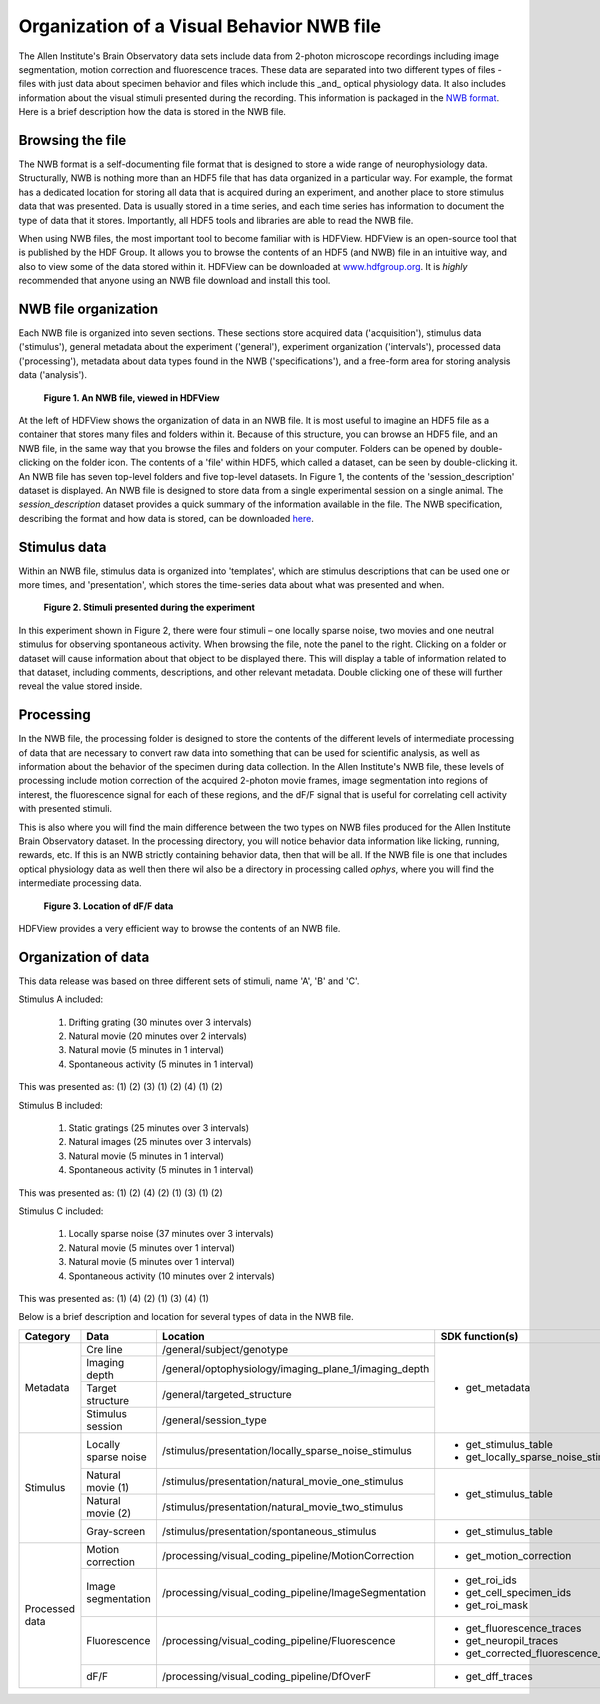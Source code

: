 Organization of a Visual Behavior NWB file
==========================================

The Allen Institute's Brain Observatory data sets include data from 2-photon microscope recordings including image segmentation, motion correction and fluorescence traces. 
These data are separated into two different types of files - files with just data about specimen behavior and files which include this _and_ optical physiology data.
It also includes information about the visual stimuli presented during the recording. This information is packaged in the `NWB format <http://www.nwb.org>`_. 
Here is a brief description how the data is stored in the NWB file.

Browsing the file
-----------------

The NWB format is a self-documenting file format that is designed to store a wide range of neurophysiology data. 
Structurally, NWB is nothing more than an HDF5 file that has data organized in a particular way.
For example, the format has a dedicated location for storing all data that is acquired during an experiment, and another place to store stimulus data that was presented. 
Data is usually stored in a time series, and each time series has information to document the type of data that it stores.
Importantly, all HDF5 tools and libraries are able to read the NWB file.

When using NWB files, the most important tool to become familiar with is HDFView. 
HDFView is an open-source tool that is published by the HDF Group. 
It allows you to browse the contents of an HDF5 (and NWB) file in an intuitive way, and also to view some of the data stored within it. 
HDFView can be downloaded at `www.hdfgroup.org <http://www.hdfgroup.org/products/java/hdfview/>`_.
It is *highly* recommended that anyone using an NWB file download and install this tool. 


NWB file organization
---------------------

Each NWB file is organized into seven sections. These sections store acquired data ('acquisition'), stimulus data ('stimulus'), general metadata about the experiment ('general'), experiment organization ('intervals'), processed data ('processing'), metadata about data types found in the NWB ('specifications'), and a free-form area for storing analysis data ('analysis'). 

.. figure:: /_static/behavior_ophys_nwb_fig-1.png

   **Figure 1. An NWB file, viewed in HDFView**

At the left of HDFView shows the organization of data in an NWB file.
It is most useful to imagine an HDF5 file as a container that stores many files and folders within it. 
Because of this structure, you can browse an HDF5 file, and an NWB file, in the same way that you browse the files and folders on your computer.
Folders can be opened by double-clicking on the folder icon.
The contents of a 'file' within HDF5, which called a dataset, can be seen by double-clicking it. 
An NWB file has seven top-level folders and five top-level datasets. 
In Figure 1, the contents of the 'session_description' dataset is displayed.
An NWB file is designed to store data from a single experimental session on a single animal. 
The `session_description` dataset provides a quick summary of the information available in the file.
The NWB specification, describing the format and how data is stored, can be downloaded `here <http://github.com/NeurodataWithoutBorders/specification/blob/master/version_1.0.3/nwb_file_format_specification_v1.0.3.pdf>`_.


Stimulus data
-------------

Within an NWB file, stimulus data is organized into 'templates', which are stimulus descriptions that can be used one or more times, and 'presentation', which stores the time-series data about what was presented and when. 

.. figure:: /_static/behavior_ophys_nwb_fig-2.png

   **Figure 2. Stimuli presented during the experiment**

In this experiment shown in Figure 2, there were four stimuli – one locally sparse noise, two movies and one neutral stimulus for observing spontaneous activity. 
When browsing the file, note the panel to the right. 
Clicking on a folder or dataset will cause information about that object to be displayed there. 
This will display a table of information related to that dataset, including comments, descriptions, and other relevant metadata. 
Double clicking one of these will further reveal the value stored inside.

Processing
----------

In the NWB file, the processing folder is designed to store the contents of the different levels of intermediate processing of data that are necessary to convert raw data into something that can be used for scientific analysis, as well as information about the behavior of the specimen during data collection. 
In the Allen Institute's NWB file, these levels of processing include motion correction of the acquired 2-photon movie frames, image segmentation into regions of interest, the fluorescence signal for each of these regions, and the dF/F signal that is useful for correlating cell activity with presented stimuli. 

This is also where you will find the main difference between the two types on NWB files produced for the Allen Institute Brain Observatory dataset. 
In the processing directory, you will notice behavior data information like licking, running, rewards, etc. 
If this is an NWB strictly containing behavior data, then that will be all. If the NWB file is one that includes optical physiology data as well then there wil also be a directory in processing called `ophys`, where you will find the intermediate processing data. 

.. figure:: /_static/behavior_ophys_nwb_fig-3.png

   **Figure 3. Location of dF/F data**


HDFView provides a very efficient way to browse the contents of an NWB file.

Organization of data
--------------------

This data release was based on three different sets of stimuli, name 'A', 'B' and 'C'. 

Stimulus A included:

   1) Drifting grating (30 minutes over 3 intervals)
   2) Natural movie (20 minutes over 2 intervals)
   3) Natural movie (5 minutes in 1 interval)
   4) Spontaneous activity (5 minutes in 1 interval)

This was presented as: (1) (2) (3) (1) (2) (4) (1) (2)

Stimulus B included:

   1) Static gratings (25 minutes over 3 intervals)
   2) Natural images (25 minutes over 3 intervals)
   3) Natural movie (5 minutes in 1 interval)
   4) Spontaneous activity (5 minutes in 1 interval)

This was presented as: (1) (2) (4) (2) (1) (3) (1) (2)

Stimulus C included:

   1) Locally sparse noise (37 minutes over 3 intervals)
   2) Natural movie (5 minutes over 1 interval)
   3) Natural movie (5 minutes over 1 interval)
   4) Spontaneous activity (10 minutes over 2 intervals)

This was presented as: (1) (4) (2) (1) (3) (4) (1)

Below is a brief description and location for several types of data in the NWB file.

+-----------+----------------------+---------------------------------------------------------+----------------------------------------------+
| Category  | Data                 | Location                                                | SDK function(s)                              |
+===========+======================+=========================================================+==============================================+
| Metadata  | Cre line             | /general/subject/genotype                               | * get_metadata                               |
+           +----------------------+---------------------------------------------------------+                                              |
|           | Imaging depth        | /general/optophysiology/imaging_plane_1/imaging_depth   |                                              |
+           +----------------------+---------------------------------------------------------+                                              |
|           | Target structure     | /general/targeted_structure                             |                                              |
+           +----------------------+---------------------------------------------------------+                                              |
|           | Stimulus session     | /general/session_type                                   |                                              |
+-----------+----------------------+---------------------------------------------------------+----------------------------------------------+
| Stimulus  | Locally sparse noise | /stimulus/presentation/locally_sparse_noise_stimulus    | * get_stimulus_table                         |
|           |                      |                                                         | * get_locally_sparse_noise_stimulus_template |
+           +----------------------+---------------------------------------------------------+----------------------------------------------+
|           | Natural movie (1)    | /stimulus/presentation/natural_movie_one_stimulus       | * get_stimulus_table                         |
+           +----------------------+---------------------------------------------------------+                                              |
|           | Natural movie (2)    | /stimulus/presentation/natural_movie_two_stimulus       |                                              |
+           +----------------------+---------------------------------------------------------+----------------------------------------------+
|           | Gray-screen          | /stimulus/presentation/spontaneous_stimulus             | * get_stimulus_table                         |
+-----------+----------------------+---------------------------------------------------------+----------------------------------------------+
| Processed | Motion correction    | /processing/visual_coding_pipeline/MotionCorrection     | * get_motion_correction                      |
| data      |                      |                                                         |                                              |
+           +----------------------+---------------------------------------------------------+----------------------------------------------+
|           | Image segmentation   | /processing/visual_coding_pipeline/ImageSegmentation    | * get_roi_ids                                |
|           |                      |                                                         | * get_cell_specimen_ids                      |
|           |                      |                                                         | * get_roi_mask                               |
+           +----------------------+---------------------------------------------------------+----------------------------------------------+
|           | Fluorescence         | /processing/visual_coding_pipeline/Fluorescence         | * get_fluorescence_traces                    |
|           |                      |                                                         | * get_neuropil_traces                        |
|           |                      |                                                         | * get_corrected_fluorescence_traces          |
+           +----------------------+---------------------------------------------------------+----------------------------------------------+
|           | dF/F                 | /processing/visual_coding_pipeline/DfOverF              | * get_dff_traces                             |
+-----------+----------------------+---------------------------------------------------------+----------------------------------------------+



